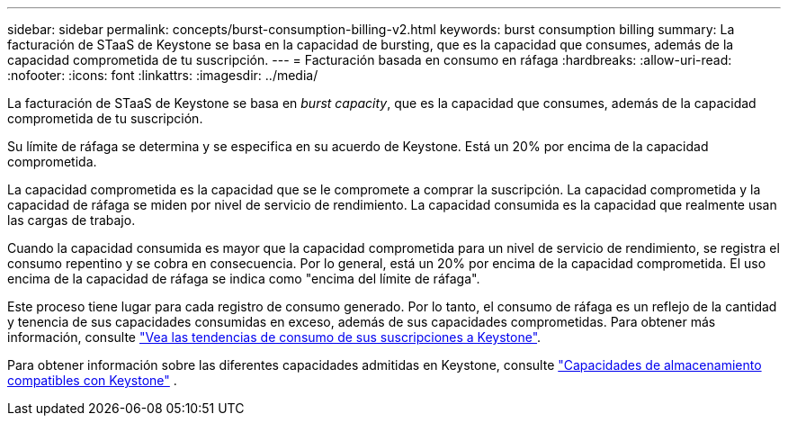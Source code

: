 ---
sidebar: sidebar 
permalink: concepts/burst-consumption-billing-v2.html 
keywords: burst consumption billing 
summary: La facturación de STaaS de Keystone se basa en la capacidad de bursting, que es la capacidad que consumes, además de la capacidad comprometida de tu suscripción. 
---
= Facturación basada en consumo en ráfaga
:hardbreaks:
:allow-uri-read: 
:nofooter: 
:icons: font
:linkattrs: 
:imagesdir: ../media/


[role="lead"]
La facturación de STaaS de Keystone se basa en _burst capacity_, que es la capacidad que consumes, además de la capacidad comprometida de tu suscripción.

Su límite de ráfaga se determina y se especifica en su acuerdo de Keystone. Está un 20% por encima de la capacidad comprometida.

La capacidad comprometida es la capacidad que se le compromete a comprar la suscripción. La capacidad comprometida y la capacidad de ráfaga se miden por nivel de servicio de rendimiento. La capacidad consumida es la capacidad que realmente usan las cargas de trabajo.

Cuando la capacidad consumida es mayor que la capacidad comprometida para un nivel de servicio de rendimiento, se registra el consumo repentino y se cobra en consecuencia. Por lo general, está un 20% por encima de la capacidad comprometida. El uso encima de la capacidad de ráfaga se indica como "encima del límite de ráfaga".

Este proceso tiene lugar para cada registro de consumo generado. Por lo tanto, el consumo de ráfaga es un reflejo de la cantidad y tenencia de sus capacidades consumidas en exceso, además de sus capacidades comprometidas. Para obtener más información, consulte link:../integrations/consumption-tab.html["Vea las tendencias de consumo de sus suscripciones a Keystone"].

Para obtener información sobre las diferentes capacidades admitidas en Keystone, consulte link:../concepts/supported-storage-capacity-v2.html["Capacidades de almacenamiento compatibles con Keystone"] .
